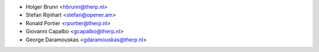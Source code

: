 * Holger Brunn <hbrunn@therp.nl>
* Stefan Rijnhart <stefan@opener.am>
* Ronald Portier <rportier@therp.nl>
* Giovanni Capalbo <gcapalbo@therp.nl>
* George Daramouskas <gdaramouskas@therp.nl>
